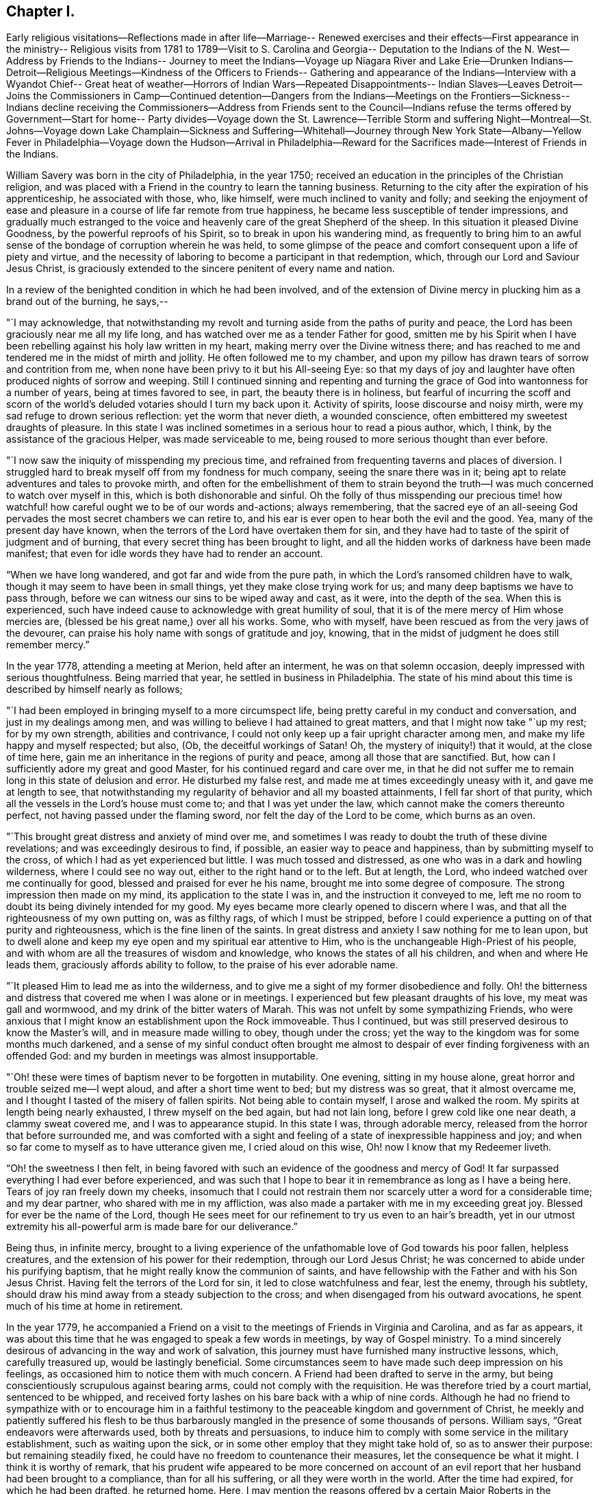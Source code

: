 == Chapter I.

Early religious visitations--Reflections made in after life--Marriage--
Renewed exercises and their effects--First appearance in the ministry--
Religious visits from 1781 to 1789--Visit to S. Carolina and Georgia--
Deputation to the Indians of the N. West--Address by Friends to the Indians--
Journey to meet the Indians--Voyage up Niagara River and Lake Erie--Drunken
Indians--Detroit--Religious Meetings--Kindness of the Officers to Friends--
Gathering and appearance of the Indians--Interview with a Wyandot Chief--
Great heat of weather--Horrors of Indian Wars--Repeated Disappointments--
Indian Slaves--Leaves Detroit--Joins the Commissioners in Camp--Continued
detention--Dangers from the Indians--Meetings on the Frontiers--Sickness--
Indians decline receiving the Commissioners--Address from Friends sent to
the Council--Indians refuse the terms offered by Government--Start for home--
Party divides--Voyage down the St. Lawrence--Terrible Storm and suffering
Night--Montreal--St. Johns--Voyage down Lake Champlain--Sickness and
Suffering--Whitehall--Journey through New York State--Albany--Yellow Fever
in Philadelphia--Voyage down the Hudson--Arrival in Philadelphia--Reward for
the Sacrifices made--Interest of Friends in the Indians.

William Savery was born in the city of Philadelphia, in the year 1750;
received an education in the principles of the Christian religion,
and was placed with a Friend in the country to learn the tanning business.
Returning to the city after the expiration of his apprenticeship,
he associated with those, who, like himself, were much inclined to vanity and folly;
and seeking the enjoyment of ease and pleasure in a
course of life far remote from true happiness,
he became less susceptible of tender impressions,
and gradually much estranged to the voice and
heavenly care of the great Shepherd of the sheep.
In this situation it pleased Divine Goodness, by the powerful reproofs of his Spirit,
so to break in upon his wandering mind,
as frequently to bring him to an awful sense of
the bondage of corruption wherein he was held,
to some glimpse of the peace and comfort consequent upon a life of piety and virtue,
and the necessity of laboring to become a participant in that redemption, which,
through our Lord and Saviour Jesus Christ,
is graciously extended to the sincere penitent of every name and nation.

In a review of the benighted condition in which he had been involved,
and of the extension of Divine mercy in plucking him as a brand out of the burning,
he says,--

"`I may acknowledge,
that notwithstanding my revolt and turning aside from the paths of purity and peace,
the Lord has been graciously near me all my life long,
and has watched over me as a tender Father for good,
smitten me by his Spirit when I have been rebelling
against his holy law written in my heart,
making merry over the Divine witness there;
and has reached to me and tendered me in the midst of mirth and jollity.
He often followed me to my chamber,
and upon my pillow has drawn tears of sorrow and contrition from me,
when none have been privy to it but his All-seeing Eye:
so that my days of joy and laughter have often produced nights of sorrow and weeping.
Still I continued sinning and repenting and turning the
grace of God into wantonness for a number of years,
being at times favored to see, in part, the beauty there is in holiness,
but fearful of incurring the scoff and scorn of the
world`'s deluded votaries should I turn my back upon it.
Activity of spirits, loose discourse and noisy mirth,
were my sad refuge to drown serious reflection: yet the worm that never dieth,
a wounded conscience, often embittered my sweetest draughts of pleasure.
In this state I was inclined sometimes in a serious hour to read a pious author, which,
I think, by the assistance of the gracious Helper, was made serviceable to me,
being roused to more serious thought than ever before.

"`I now saw the iniquity of misspending my precious time,
and refrained from frequenting taverns and places of diversion.
I struggled hard to break myself off from my fondness for much company,
seeing the snare there was in it;
being apt to relate adventures and tales to provoke mirth,
and often for the embellishment of them to strain beyond the
truth--I was much concerned to watch over myself in this,
which is both dishonorable and sinful.
Oh the folly of thus misspending our precious time! how
watchful! how careful ought we to be of our words and-actions;
always remembering,
that the sacred eye of an all-seeing God pervades the
most secret chambers we can retire to,
and his ear is ever open to hear both the evil and the good.
Yea, many of the present day have known,
when the terrors of the Lord have overtaken them for sin,
and they have had to taste of the spirit of judgment and of burning,
that every secret thing has been brought to light,
and all the hidden works of darkness have been made manifest;
that even for idle words they have had to render an account.

"`When we have long wandered, and got far and wide from the pure path,
in which the Lord`'s ransomed children have to walk,
though it may seem to have been in small things, yet they make close trying work for us;
and many deep baptisms we have to pass through,
before we can witness our sins to be wiped away and cast, as it were,
into the depth of the sea.
When this is experienced,
such have indeed cause to acknowledge with great humility of soul,
that it is of the mere mercy of Him whose mercies are,
(blessed be his great name,) over all his works.
Some, who with myself, have been rescued as from the very jaws of the devourer,
can praise his holy name with songs of gratitude and joy, knowing,
that in the midst of judgment he does still remember mercy.`"

In the year 1778, attending a meeting at Merion, held after an interment,
he was on that solemn occasion, deeply impressed with serious thoughtfulness.
Being married that year, he settled in business in Philadelphia.
The state of his mind about this time is described by himself nearly as follows;

"`I had been employed in bringing myself to a more circumspect life,
being pretty careful in my conduct and conversation, and just in my dealings among men,
and was willing to believe I had attained to great matters,
and that I might now take "`up my rest; for by my own strength,
abilities and contrivance, I could not only keep up a fair upright character among men,
and make my life happy and myself respected; but also, (Ob,
the deceitful workings of Satan!
Oh, the mystery of iniquity!) that it would, at the close of time here,
gain me an inheritance in the regions of purity and peace,
among all those that are sanctified.
But, how can I sufficiently adore my great and good Master,
for his continued regard and care over me,
in that he did not suffer me to remain long in this state of delusion and error.
He disturbed my false rest, and made me at times exceedingly uneasy with it,
and gave me at length to see,
that notwithstanding my regularity of behavior and all my boasted attainments,
I fell far short of that purity, which all the vessels in the Lord`'s house must come to;
and that I was yet under the law, which cannot make the comers thereunto perfect,
not having passed under the flaming sword, nor felt the day of the Lord to be come,
which burns as an oven.

"`This brought great distress and anxiety of mind over me,
and sometimes I was ready to doubt the truth of these divine revelations;
and was exceedingly desirous to find, if possible, an easier way to peace and happiness,
than by submitting myself to the cross, of which I had as yet experienced but little.
I was much tossed and distressed, as one who was in a dark and howling wilderness,
where I could see no way out, either to the right hand or to the left.
But at length, the Lord, who indeed watched over me continually for good,
blessed and praised for ever he his name, brought me into some degree of composure.
The strong impression then made on my mind, its application to the state I was in,
and the instruction it conveyed to me,
left me no room to doubt its being divinely intended for my good.
My eyes became more clearly opened to discern where I was,
and that all the righteousness of my own putting on, was as filthy rags,
of which I must be stripped,
before I could experience a putting on of that purity and righteousness,
which is the fine linen of the saints.
In great distress and anxiety I saw nothing for me to lean upon,
but to dwell alone and keep my eye open and my spiritual ear attentive to Him,
who is the unchangeable High-Priest of his people,
and with whom are all the treasures of wisdom and knowledge,
who knows the states of all his children, and when and where He leads them,
graciously affords ability to follow, to the praise of his ever adorable name.

"`It pleased Him to lead me as into the wilderness,
and to give me a sight of my former disobedience and folly.
Oh! the bitterness and distress that covered me when I was alone or in meetings.
I experienced but few pleasant draughts of his love, my meat was gall and wormwood,
and my drink of the bitter waters of Marah.
This was not unfelt by some sympathizing Friends,
who were anxious that I might know an establishment upon the Rock immoveable.
Thus I continued, but was still preserved desirous to know the Master`'s will,
and in measure made willing to obey, though under the cross;
yet the way to the kingdom was for some months much darkened,
and a sense of my sinful conduct often brought me almost to
despair of ever finding forgiveness with an offended God:
and my burden in meetings was almost insupportable.

"`Oh! these were times of baptism never to be forgotten in mutability.
One evening, sitting in my house alone, great horror and trouble seized me--I wept aloud,
and after a short time went to bed; but my distress was so great,
that it almost overcame me, and I thought I tasted of the misery of fallen spirits.
Not being able to contain myself, I arose and walked the room.
My spirits at length being nearly exhausted, I threw myself on the bed again,
but had not lain long, before I grew cold like one near death, a clammy sweat covered me,
and I was to appearance stupid.
In this state I was, through adorable mercy,
released from the horror that before surrounded me,
and was comforted with a sight and feeling of a state of inexpressible happiness and joy;
and when so far come to myself as to have utterance given me, I cried aloud on this wise,
Oh! now I know that my Redeemer liveth.

"`Oh! the sweetness I then felt,
in being favored with such an evidence of the goodness and mercy of God!
It far surpassed everything I had ever before experienced,
and was such that I hope to bear it in remembrance as long as I have a being here.
Tears of joy ran freely down my cheeks,
insomuch that I could not restrain them nor
scarcely utter a word for a considerable time;
and my dear partner, who shared with me in my affliction,
was also made a partaker with me in my exceeding great joy.
Blessed for ever be the name of the Lord,
though He sees meet for our refinement to try us even to an hair`'s breadth,
yet in our utmost extremity his all-powerful arm is made bare for our deliverance.`"

Being thus, in infinite mercy,
brought to a living experience of the unfathomable love of God towards his poor fallen,
helpless creatures, and the extension of his power for their redemption,
through our Lord Jesus Christ; he was concerned to abide under his purifying baptism,
that he might really know the communion of saints,
and have fellowship with the Father and with his Son Jesus Christ.
Having felt the terrors of the Lord for sin, it led to close watchfulness and fear,
lest the enemy, through his subtlety,
should draw his mind away from a steady subjection to the cross;
and when disengaged from his outward avocations,
he spent much of his time at home in retirement.

In the year 1779,
he accompanied a Friend on a visit to the meetings of Friends in Virginia and Carolina,
and as far as appears,
it was about this time that he was engaged to speak a few words in meetings,
by way of Gospel ministry.
To a mind sincerely desirous of advancing in the way and work of salvation,
this journey must have furnished many instructive lessons, which, carefully treasured up,
would be lastingly beneficial.
Some circumstances seem to have made such deep impression on his feelings,
as occasioned him to notice them with much concern.
A Friend had been drafted to serve in the army,
but being conscientiously scrupulous against bearing arms,
could not comply with the requisition.
He was therefore tried by a court martial, sentenced to be whipped,
and received forty lashes on his bare back with a whip of nine cords.
Although he had no friend to sympathize with or to encourage him in a
faithful testimony to the peaceable kingdom and government of Christ,
he meekly and patiently suffered his flesh to be thus barbarously
mangled in the presence of some thousands of persons.
William says, "`Great endeavors were afterwards used, both by threats and persuasions,
to induce him to comply with some service in the military establishment,
such as waiting upon the sick, or in some other employ that they might take hold of,
so as to answer their purpose: but remaining steadily fixed,
he could have no freedom to countenance their measures,
let the consequence be what it might.
I think it is worthy of remark,
that his prudent wife appeared to be more concerned on account of an
evil report that her husband had been brought to a compliance,
than for all his suffering, or all they were worth in the world.
After the time had expired, for which he had been drafted, he returned home.
Here, I may mention the reasons offered by a certain Major Roberts in the American army,
why the Friends ought not to suffer; he said, the Quakers had not deceived them,
they had borne their testimony from the beginning,
and were never known to bear arms on any occasion; they also paid taxes,
which were three-fold more than their proportion;
those treble taxes were in consequence of their not uniting in warlike measures.
It may also not be improper to take notice of a remark
made by a great woman of the church of England,
that she observed some of the Quakers`' children had departed from the plainness of
their profession and got about half-way into the fashions of the world,
which rendered them ridiculous in the eyes of
others and a reproach to their own Society.`"

His appearances in the ministry being approved,
he was acknowledged as a minister in the year 1781; and in 1785,
with the concurrence of his Monthly Meeting visited the Yearly Meeting held in Baltimore,
and some other meetings in Maryland.
In 1787, he attended the Yearly Meetings of New York and Rhode Island,
and visited several other meetings within the states of New York and New England;
and in 1789,
was again engaged in paying a religious visit to
some meetings in Maryland and Pennsylvania.

In 1791,
the Monthly Meeting uniting with his prospect of
religious duty to visit the city of Charleston.
South Carolina, and other places of the Southern States,
he took his passage in a vessel bound for Charleston in the fourth month,
and arrived there on the 22nd.

He says, "`24th being First-day, was at two meetings:
they were attended by more people not professing with us, than Friends,
who do not appear to be more than fifteen members in the place;
but the meeting-house was too small to answer my concern of seeing the inhabitants.
Second-day being a time generally allotted for recreation and amusement,
the negroes appeared in their best trim and many of them cheerful,
yet the great numbers of them, and the reflections consequent on their abject condition,
gave everything a melancholy tinge with me.
Appointed a meeting to be held in the Methodist
meeting-house in the evening of the 26th. The house was filled,
and it was said that several hundreds could not get in.
Some fundamental truths were opened, showing that the work of righteousness is peace,
and the effect thereof, quietness and assurance for ever.
The Lord was pleased to favor with ability to my humbling admiration;
the meeting was still and solid, and I went to my lodgings in peace.

"`Colonel Laurens having obtained the privilege of the Baptist meeting-house,
I agreed to have a meeting there in the evening of the first of fifth month.
It being First-day, I was at Friends`' meeting in the morning, which was large;
that in the evening was also large and satisfactory.
Left the city and got to T. Lewis`'s the 5th, about fifty-four miles.
Here are about seven families, who have built a small meetinghouse,
being convinced mostly without instrumental means; they meet in the manner of Friends,
twice a week, and appear to be an innocent people.
Our landlord has freed ten negroes, several of whom cost fifty guineas each;
he and his wife are united in this,
that they never found peace of mind until they had so done.
On our road we met between thirty and forty negroes, of both sexes, almost naked,
some of them lame and decrepit, travelling to Ashley bridge, a considerable distance off;
there to be put up and sold at vendue.
This made our hearts sad, and caused the reflection;
certainly there is a righteous and omniscient
Judge that commiserates the poor and oppressed,
and takes cognizance of the actions of hard-hearted and merciless oppressors,
and by terrible things in righteousness will
sooner or later plead the cause of the afflicted.
It is sorrowful, that because judgment against an evil work is not speedily executed,
the hearts of men are set to do evil.

"`Rode upwards of one hundred miles, and got to Bush-river meeting the 8th;
appointed one to be held at four o`'clock in the afternoon, which was large,
being attended by many professors.

"`The 9th, had a meeting at Rocky Spring; many Baptists and others attending,
it was very large, and through mercy strength was given to labor,
but I fear little good was done.
Proceeded to Cane creek and had a meeting; though the people appeared very raw,
yet it was to pretty good satisfaction.
The next meeting was at Paget`'s creek: a variety of religious professors were present,
and near the close the people were much tendered.
Had meetings at Raybor`'s creek, Mud-lick, and Allwood,
and on the 15th was at Cambridge or Ninety-six.
Had a meeting in the Courthouse, with a mixed multitude: it was large,
and thought to be open and satisfactory.
In the afternoon had another meeting in a large unfinished building; many attended,
and we thought it was well we were there.
Got to Wrightsborough, in Georgia,
and attended their week-day meeting on the 18th. The neighbors being invited,
it was a large gathering, and ended well.

"`The 19th, had a meeting at Mendenhall`'s:
a large number of Methodists and Baptists attended.
Two women fell on their knees, and trembled, and shook, and prayed, and exhorted.
I could scarcely account for such an extraordinary appearance,
as they continued in these agitations some time after meeting broke up.
Several wept, and most of the people appeared serious.
I stepped in among them again, and advised the women to stillness;
and then thought I had a more favorable opportunity to speak to the people than before;
upon the whole I felt easy when it was over.
As we were riding through the woods on the 20th, the road being narrow,
the iron of the swingletree breaking,
it fell on the mare`'s legs and set her to running and kicking in a frightful manner.
I expected nothing but to be dashed against the trees every moment,
for I had not power to stop her, nor any possibility of jumping out,
without imminent danger; but through the singular interposition of divine Providence,
who has watched over me with the tenderness of a father all my life,
the creature suddenly stopped and trembled exceedingly, when all my efforts were in vain.
A few yards further might, in all probability, have terminated the scene,
and I was accordingly endeavoring to be collected in my mind.
Such a marvellous escape was greatly to my humiliation,
and presented an impressive lesson to me.
What shall I render to thee, O Lord, for all thy unmerited mercies,
and to what end hast thou so often been gracious to me,
but that I might more fervently seek and serve thee, the remainder of my days.
Lord grant me strength so to do!

"`The 22nd being first-day, had a meeting at Wrightsborough:
the people of different professions and ranks came in great numbers;
it was thought to be a solid, tendering time; but not feeling quite easy,
I appointed another at four o`'clock in the afternoon,
the people continuing in the woods.
This was truly a relieving time,
and we thought we had never witnessed so much brokenness throughout:
they were loath to part with, us, and many tears were shed on both sides.
I endeavored as soon as possible to retreat, but they stopped the sulkey frequently,
and seemed reluctant to let us go.
Accompanied by several Friends, we passed on to Augusta,
and proposed a meeting at four o`'clock in the afternoon of next day;
but the people being thoughtless and dissipated, were so taken up with their diversion,
that we did not obtain the company of more than twenty.
We proposed another at ten o`'clock, in the forenoon of the following day.
As they can scarcely tolerate us on account of our abhorrence of slavery,
this was truly a trying place to lodge in another night.
Near the time appointed, the bell was rung, and about one hundred collected;
many of them appeared to be people of some note, and being favored with utterance,
I cleared my mind, and before we parted,
gave them a charge to be more cautious of discouraging
disinterested religious visits in future.

"`On the 28th we got to Savannah.
The next day being First-day,
the parson came and offered his meeting-house
for a meeting at five o`'clock in the evening,
which was large; several of the clergy, and many people of note, attended;
they appeared to be total strangers to us, and were at first light and airy,
but became more serious, and were mostly very attentive.
The Lord was near, and I trust was mouth and wisdom.
I left them easy and comforted in mind, being glad I gave up to go there,
though in the cross.
Crossed Savannah river, and lodged at +++_______+++ Blunt`'s,
who is a hard hearted slave-holder.
One of his lads, about fourteen, coming in from the field at dark,
was ordered to go and milk the cows; and falling asleep through weariness,
the master called out and ordered him a flogging.
I asked him what he meant by a flogging.
He replied, the way we serve them here is, we cut their backs till they are raw all over,
and then salt them.
Upon this, my feelings were roused, I told him that was too bad,
and queried if it were possible; he replied it was, with many curses upon the blacks.
It disturbed us much, but I hoped his orders would not be obeyed.
We went to supper, and this unfeeling wretch craved a blessing,
which I considered to be equally abhorrent to the Divine Being as his curses.

"`31st. Rose in the morning, and whilst at the door musing,
I heard some one begging for mercy, and also the lashes of a whip.
Not knowing whence the sound came, I ran,
and presently found the poor boy tied up to a post,
his toes scarcely touching the ground, and a negro whipper,
with five or six hazel rods lying by him.
He had already cut him in an unmerciful manner, and the blood ran to his heels.
I stepped in between them, and ordered him untied immediately,
which with some reluctance and astonishment was done.
Returning to the house, I saw the landlord, who then showed himself in his true colors,
the most abominably wicked man I ever met with,
full of horrid execrations and threatenings upon all the Northern people;
but I did not spare him,
which occasioned a by-stander to express with an oath that I should be '`popped over.`'

"`We left them, distressed in mind,
and having a lonesome wood of twelve miles to pass through,
were in full expectation of their waylaying or coming after us,
to put their wicked threats in execution; but the Lord restrained them.
This was a day of heaviness and sorrowful reflection,
and the next house we stopped at we found the same wicked spirit.
We rode through many rice swamps, where the blacks are very numerous,
great droves of these poor slaves working up to the middle in water,
men and women nearly naked: a peck of corn is their miserable subsistence for a week.
A gloomy sadness covered them, so as scarcely to admit of the interchange of a sentiment.
O Christianity and humanity, how are ye disgraced!
Where will such astonishing horrible conduct end?

"`Sixth month, 2nd, got to Charleston.
On First-day, the 5th, attended Friends`' meeting in the morning,
and had a public meeting in the evening at the Baptist meeting-house,
which was large and a relieving time to my mind.

"`The 23rd was at Cane creek, North Carolina; it being their week-day meeting.
It was pretty large, many came to it directly out of their harvest fields,
and our good Master was with us.
Had meetings at several places to a good degree of satisfaction, and got to Petersburg,
in Virginia, the 2nd of Seventh month.
On First-day, the 3rd, had a public meeting at four o`'clock in the afternoon,
which was very large, the people of other religious denominations attending,
the house could not contain them all; but it ended well.`"^
footnote:[The reader will observe that there is
a considerable interval between these dates;
no memoranda appear to have been made,
and the information requisite to fill the chasms which
are left by the writer cannot now be obtained.]

[.asterism]
'''

In the year 1792 he visited the meetings of Friends in Virginia,
attended their Yearly Meeting,
and appears to have been favored with strength to fulfil the service required of him,
with peace to his own mind.

The condition of the Indian natives in this country had for some
years engaged the attention of the Yearly Meeting of Philadelphia,
and its representative body, the Meeting for Sufferings;
and in the recollection of the kindness shown by those original proprietors
of the soil to the Friends who first landed on these shores,
and the friendship which subsisted between them,
the Society had endeavored to cherish that bond of union,
and to evince their gratitude and love by such aid as it was in their power to bestow.

These acts of benevolence, however, had been interrupted by war,
devastating the frontier settlements, and staining the land with blood.
Deeply affected with the horrors attendant on this cruel contest,
the Meeting for Sufferings, in the Eleventh month, 1792,
was engaged to prepare a respectful memorial to
the President and Congress of the United States,
recommending the adoption of such pacific and just measures
toward the natives as might arrest this savage warfare,
and establish peace upon a firm basis.
In the Second month following,
the meeting was informed that a treaty was likely to be
held at Sandusky (now in the State of Ohio),
and by messages received through Captain Hendricks and his brothers,
two Indian messengers recently from the Western country, and also a letter from Hopackon,
a sachem of the Delaware nation,
it appeared that the Indians were very solicitous some Friends should attend it,
and as a confirmation of the message and a token of their continued friendship,
they sent three strings of white wampum.

Several Friends, of whom William Savery was one,
feeling their minds religiously engaged to visit the
Indian country about the time the treaty was to be held,
and producing to the Meeting for Sufferings in the Fourth month, 1793, minutes,
expressing the unity of their respective Monthly Meetings,
and the approbation of President Washington having been obtained,
they were deputed in its behalf to attend the said treaty,
and present to the natives the following address, viz:

To the.
Indians living on the North-Western and Western borders of the United States,
and all others whom this writing may concern:

Brothers,

Hearken to the speech which your friends called Quakers, assembled in Philadelphia,
from several parts of Pennsylvania, New Jersey, etc., now send to you by their brethren,
John Parrish, William Savery, John Elliott, Jacob Lindley, Joseph Moore,
and William Hartshorne.

Brothers,--When our grandfathers came with Onas +++[+++William Penn]^
footnote:["`Onas`" is the Native American word for feather or quill.
Having written (with the white man`'s feather pen) and
honored several treaties with the Native Americans,
William Penn was given the name Brother Onas by the
Native Americans who had come to love and respect him.]
over the great waters to settle in this land, more than one hundred years ago,
they kindled a large council fire with your grandfathers,
and sat together around it in much good-will and friendship,
smoking the calumet pipe together;
and they told your grandfathers that they were men of peace,
and desired to live among you in peace and love,
and that their children might also be careful
always to live in the same love one with another,
as brothers of the same family.

This council fire was kept burning with a clear flame many years,
which gave a good light to all around the country,
and the chain of friendship which was made at the same time,
was kept clean from rust by our fathers and your fathers; until about forty years ago,
an evil spirit whispered bad stories in the ears of
some of your people and of some of the white people,
so that the light of the ancient council fire was almost put out,
and the old chain of friendship was made dull and rusty.

Brothers,--Our grandfathers told your grandfathers,
that the Great and Good Spirit who made them and all people,
with a design that they might live on this earth for a few years,
in love and good-will one toward another, had placed his law in the hearts of all men,
and if they carefully attended to its inward voice,
it would keep them in love and friendship,
and teach them to shun everything that would
occasion them to trouble and hurt one another.

Brothers,--Do you not find that after you have been angry and quarrelsome,
or done any bad action, you are made uneasy and sorrowful;
and that when you are sober and serious, and do good actions, your minds feel pleasant,
easy, and comfortable?
It is the law from the Good Spirit, who is all love, and who placed it in your hearts,
which gives you such peace and comfort when you do well, but when you do evil things,
it reproves you and makes you feel uneasy and sad.

Brothers,--We wish you to consider and remember,
that the Great Spirit sees and knows all the thoughts of your hearts,
and of the hearts of all mankind, and all their actions.
And when their bodies die, such men of all colors and all nations, who have loved,
served and obeyed the holy law of the Good Spirit, placed in their hearts,
He will receive their souls, which are never to die,
and they will live with Him in joy and peace for ever:
but the souls of bad men who have lived wickedly in this world, must live,
after their bodies die, with the bad Spirit in a state of distress and misery.

Brothers,--We make profession of the same principles with our grandfathers,
which teach us to love you and all men;
and in that love we feel our minds drawn to send you this speech,
with a great desire for your good.--We were made glad when we heard that the sober,
good people among you were disposed to promote
peace and brighten the old chain of friendship,
with the white people of the United States;
and that many of you have a desire that you may be instructed in tilling the ground,
and to live after the manner of the white people,
which we believe you will find to be more comfortable for you and your families,
than to live only by hunting;
and we think it will also be good for your young people to be learned to read and write,
and that sober, honest, good men should be sent among you for teachers.

Brothers,--We have often told some of your chiefs when we have
had the opportunity of taking them by the hand in this city,
that we are not concerned in the management of the affairs of government,
which are under the direction of the President of the United States, and his counsellors,
but that we should, at all times,
be willing to do anything in our power to promote love and peace.

Brothers,--We greatly desire that the commissioners who are now sent by the President,
and also your counsellors and chiefs,
may look up to the Great Spirit for his wisdom and help,
that you may all be made wise and strong to light up the council fire,
and brighten the chain of old friendship, that all things may be settled to satisfaction,
and a lasting peace established,
so that there may be no more difference or war between
your people and the inhabitants of these States.

We desire you may receive our friends, by whom we send this writing, in love,
as brothers who are disposed to encourage you in all good things.--And,
in the ancient love which our grandfathers felt for each other, we salute you,
wishing you happiness in this life, and that which is to come,
and remain your friends and brothers.

Signed by forty-four Friends.

Philadelphia, fourth month 19th, 1793.

Of this journey, which proved to be one of great exposure and personal suffering,
William Savery has preserved memorandums; from which it appears,
that they left Philadelphia in the Fifth month, 1793, and on arriving at New York,
met with John Heckewelder, a Moravian missionary, who had lived among the Indians,
and was going to attend the treaty.
On First-day, the 5th of the month, they attended two meetings in the city,
and appointed one at seven o`'clock in the evening,
which was largely attended by professors of several denominations: it was solid,
and ended to satisfaction.
They left New York that evening, and got to Albany the 8th.

William says, "`our stores having arrived with general Lincoln,
they were nearly all put on board of eight batteaux,^
footnote:[Small flat-bottomed boats, similar in appearance to a canoe.]
built for the purpose; two of these were covered in the centre with painted canvas,
about nine feet in length, surrounded with curtains, and had each a table in the middle.
Embarking the 9th, our little fleet attracted the attention of the inhabitants,
who were civil, and I believe wished us well.
It was truly a novel scene to most of the passengers.
The Mohawk has a strong current, frequently rapid,
and so shallow that the bottoms of our boats often rubbed the bed of the river;
this made hard work for the boatmen.

"`The 13th, all our boats and baggage being transported to the landing, above the falls,
we went on board, and arrived at fort Herkimer, making only seven miles today.

"`14th. John Heckewelder, Jacob Lindley, and myself, being with general Lincoln,
we became engaged in religious conversation with much kindness and charity;
the General expressed many just and valuable sentiments
on the weighty subjects under discussion.
Arrived at fort Schuyler in the evening.

"`17th. The boats and stores being yesterday taken over
from fort Stanwix to Wood creek landing,
we sat off about eight o`'clock in the morning,
but as the creek was only about six inches deep,
were obliged to take about two tons out of our large boats and carry it in wagons,
to the junction of Canada creek; after this,
having the aid of the waters of a mill-dam at the head of the creek,
the boats readily floated.
Most of the passengers walked this distance, which was about seven miles.
At three o`'clock we embarked again, and made about sixteen miles today;
here we encamped, and next day got to the mouth of Oneida lake.
About three o`'clock got through the lake to fort Brewington,
at the mouth of Onondaga river.

"`19th. After breakfast sailed down a beautiful stream twelve miles, to Oswego falls.
Some Onondaga Indians followed us in a bark canoe,
and caught some fine salmon and other fish for us.
We encamped and lodged comfortably, being about eighty in company.

"`20th. After drawing our boats by hand on rollers, about one hundred yards,
we launched them below the main falls, and again embarking,
went down a rapid rocky current to Oswego fort, twelve miles.
It is a strong British garrison, commanded by Captain Wickham,
who sent his servant to invite us to his quarters, and treated us respectfully.
After being hospitably entertained, we left the fort and embarked on lake Ontario;
rowed hard to a harbor fifteen miles,
which we reached about nine o`'clock in the evening, and encamped.
Made twenty-nine miles on the 21st. As the wind was high next day,
we lay at the harbor until afternoon, then sailed seven miles, and encamped on the beach.

"`The 25th, got to Niagara fort, and stayed until about four o`'clock;
then crossed the river, which is about half a mile wide,
and took possession of two rooms in an unfinished house,
which the commissioners had prepared for us, having our own provisions and mattresses.

"`26th. Waited on the governor at his request, and were treated respectfully;
dined at our lodgings upon wild pigeons, which the Indians shot flying,
with their bows and arrows.
The town consists of about fifty houses: it is laid out in half-acre lots, and is likely,
from the extensive navigation and increase of population,
to be a place of considerable trade in a few years.

"`27th. Packed up our bedding and proceeded with
all the batteaux and stores to the landing-place,
seven miles up the river; pitched our tents on the bank of a green meadow,
and at the invitation of Captain Smith and other officers,
several of us dined with them at the mess-house.
Here are large barracks, with three or four hundred men, in a low unhealthy spot,
many of them very sickly, and a number die almost daily.

"`30th. Were visited by the governor, Timothy Pickering, and others.
The governor offered his house, at this place, for our accommodation;
but its low situation occasioned us to decline accepting it.

"`31st. Several of us went down in our boat to Navy Hall,
and spent several hours with the commissioners: we got passes from Governor Simcoe,
to go on to Detroit, by the first king`'s vessel from Fort Erie.

"`First-day, 2nd of Sixth month, a meeting being appointed to be held in a barn,
about four miles from our encampment; Friends, and some people from the landing,
attended.
It was larger than we expected, being composed of a variety of professors,
among whom were eight or ten Friends, who are settled in the neighborhood.
No regular place of worship being kept up for many miles,
the opportunity of assembling for that purpose appeared to be very acceptable;
the meeting was solid, and we hope may be useful.

"`3rd. Struck our tents,
and packed up as many stores as were thought
necessary--a wagon being prepared to take them,
and one of our large boats mounted on a carriage, we set off for Chippeway,
the landing place above the falls, where we lodged at a tolerably good house.

"`4th. Proceeded early up Niagara river, against a strong current,
which was rather unpleasant, for had we been driven down half a mile,
every effort must have been unavailing to rescue
us from descending the tremendous cataract.
Arrived at a farm-house, where being supplied with milk and butter, we breakfasted;
dined at a tavern four miles below Fort Erie,
where we found a large number of farmers convened from a considerable distance,
in order to render an account of their improvements and property;
several of whom were Friends and Menonists from Pennsylvania.
Reached Fort Erie about four o`'clock, and finding three British vessels,
we took our passage, but the wind being unfavorable, could not sail.

"`Fourth-day, the 5th, the wind still unfavorable.
The land between Niagara and this place, is generally rich and well timbered,
and is settling fast by people who are mostly from the United States,
and among them a greater number of members of our Society, than I had expected to find.
While at dinner the wind becoming fair,
a gun was fired to hasten the Indians and other passengers on board.
We sailed pleasantly, at the rate of about four miles an hour,
having on board about ninety persons, forty-five of whom were Mohawks, Messasauges,
Stockbridge, and Cayuga Indians.

"`Fifth-day, the wind pretty fair; sailed pleasantly in much harmony,
the time spent agreeably and usefully.
We conversed with the Indians and made them some small presents,
with which they were much pleased.
Towards evening the wind abating,
the vessel rolled so much as to cause many of the passengers to be sick,
myself among the number.
A storm of rain, with thunder and lightning, coming on in the night,
some of us got but little rest, and having a large quantity of powder on board,
our situation was awful, but Divine Goodness preserved us through it,
for which I desire to remain thankful, and increasingly studious in my inquiry,
'`What shall I render Him for all his mercies?`'

"`Sixth-day, the wind unfavorable.
Seventh-day, sailed perhaps thirty or forty miles.

"`First-day, the 9th, about noon came in sight of the Bass islands,
near which are abundance of fine fish;--continued heaving the lead from
about eleven o`'clock to three--the water near those islands being shoal.
Held a meeting in the cabin, at which were present our cabin passengers,
and some of those in the steerage, Captain Hendricks and his Indians, Captain John,
and as many of his as could find room--they all behaved soberly,
and it was satisfactory to us.
Several of the Indians expressed the same;
and Captain John informed the captain of the vessel,
he should be glad if he could have had what was said in writing,
and was more familiar and friendly ever after.
Arrived at nine o`'clock at the mouth of the river Detroit.

"`Second-day, weighed anchor with a fair wind, but a strong current against us;
the morning being fine, it afforded us a beautiful prospect of continued houses, farms,
wind-mills, luxuriant meadows and orchards, which had a very pleasing effect,
having seen nothing like it since we left the Mohawk river.
Arrived at Detroit about eight o`'clock, and after breakfasting on board,
went on shore to procure lodgings,
but finding the rent of two rooms to be four dollars per day,
we gave up the idea of finding our own provisions,
and took up our boarding at a house where we have a good table,
and sleep upon our own mattresses:
all kinds of foreign articles are about three-fold more than in Philadelphia.
Veal, one shilling, beef, fifteen pence per pound, fowls, four shillings a couple,
butter, two shillings and sixpence, etc

"`Third-day, the 11th, the weather was very warm:
walked round the town and found the number of
houses and inhabitants to exceed my expectation.
We computed the houses, exclusive of the barracks, at two hundred; some of them good,
especially along the bank of the river.
There is only one place of worship, which is a Romish chapel.
Lieutenant-colonel England commands the regiment quartered in this place;
he is a very respectable man: the officers are civil and polite,
and possess a good opinion of Friends.

"`Fourth-day, the 12th, many Indians came to see us, but most of them being intoxicated,
we had little conversation with them.
The people seemed astonished to see Quakers;
and some of the officers calling to visit us, treated us respectfully.

"`Fifth-day, had a serious conference with Captain John, and other chiefs of the Mohawks,
to our satisfaction; they expressed themselves friendly,
and much approved of our attending the treaty.

"`14th. Almost wearied out with the importunities of the Indians for rum,
we however put them off.
Some of the Chippeways having arrived last evening from Michillimachinack,
and encamped outside the picquets, we paid them a visit,
but they had drunk much rum before we went, were very rude, called us ill names,
and appeared very angry.
All the Indians I had ever seen were far short of these
in their extraordinary terrifying painting,
and the appendages of their dress; any description I am capable of giving,
must afford a very faint idea of the ferocious appearance of this nation.
On leaving them, one followed and took hold of the arm of one of us, crying very harshly,
'`come back, come back.`' A ship-carpenter who was near, and understood their language,
said he believed if we had returned to them, they would certainly have killed us,
which most likely they would;
this made us more cautious of going into their company afterwards,
especially when heated with strong drink.
A number of Indians frightfully painted, passed through the town, dancing the war dance,
some of whom having knowledge of us, came to our lodging to pay us a compliment;
but I wish to be excused from a compliment of the like kind in future.
The frightful painting of their faces and bodies,
which are almost naked on such occasions, their terrifying whoops and yells,
their ferocious countenances and actions,
together with the tomahawks and scalping knives in their hands, form so horrid a scene,
that every truly Christian mind must recoil from it with disgust and sadness.
Sorrowful indeed it is to reflect, that such is the depravity of many,
under the dignified character of Christians,
whose conduct towards these poor creatures ought to have been marked with a pacific
desire of inspiring them with the mild and blessed doctrines of the Gospel,
that they are, alas! taking delight in encouraging them to this exercise,
and stimulate them with large potations of strong liquor, until they become frantic

"`Dined by invitation at the officers`' mess-house; their respectful,
polite behavior to Friends, marked their character as gentlemen,
and merited our acknowledgment; they permitted us to use great freedom with thorn,
and I hope we kept our places.

Seventh-day,
after informing the colonel of our intention to hold a meeting here tomorrow,
to which he cordially assented, we viewed two places which were offered fur the purpose;
but they being somewhat inconvenient, the king`'s ship-builder offered his boathouse,
which being large, and in a fine airy place on the side of the river, we accepted it.
Being much troubled with the continual visits of the Indians,
begging for rum and other things, we were obliged to retire up stairs to avoid them.

"`First-day, 16th of Sixth month, attended the meeting at ten o`'clock forenoon.
The colonel having dispensed with the accustomed military exercise,
which is practised at that hour,
a large number of soldiers and most of the officers were present,
besides a considerable collection of the inhabitants of the place of both sexes;
and as the house was in a large open lot, great numbers stood out of doors.
This being doubtless the first meeting of our Society at Detroit,
curiosity was greatly excited; their behavior at first, as might be expected,
was a little restless, talking, taking snuff, etc.,
but upon one of our company endeavoring to set
before them the nature of our mode of worship,
with a request they would join in our manner, they were very attentive and became still;
some of them, especially among the poor soldiers, were reverent and thoughtful.
The service, which was considerable, appeared to be received with openness,
and I believe the opportunity ended to mutual satisfaction.
There is no Protestant place of worship, that I can hear of,
within a long way from this place: all that has the shadow of worship,
except the Roman Catholic, is the reading of prayers and church service by an officer,
sometimes on First-days, at which the Protestant inhabitants attend.
After dinner the colonel`'s boat being prepared,
about twelve or fifteen of us proceeded down the river
to attend a meeting appointed at four o`'clock,
six miles off.
Several other boats set off in company, but the wind being high,
one of them put back--there were a number of Menonists with long beards present,
some French people, and the farmers in the neighborhood:--I hope the meeting ended well.
Returned to Detroit,
thankful to the Author of mercies for his unmerited kindness during the day.

"`Second-day,
17th. We have need to ask for both faith and
patience to support its under our long detention,
and the continual alarming reports of the disposition of the Indians,
who are collecting for the treaty.
Most of those who pass this place are said to go prepared for war,
if the commissioners do not comply with their wishes: they are in a haughty spirit,
being elated with their successes.
There are many among the inhabitants here kindly disposed towards us,
who appear to be very doubtful for our personal safety at Sandusky,
and seem rather to desire we would not venture.
We are thankful in being preserved so far in quietness and confidence,
trusting in the Omnipotent arm for preservation.
We cannot admit a doubt of the propriety of our coming,
nor of the motives which led to it; yet I may say,
it is the most trying situation I was ever brought into.
May the Lord preserve the little band,
'`wise as serpents and harmless as doves.`' At four o`'clock several of our company
dined at Colonel England`'s. The state of my mind made me wish to be excused,
but thought it improper to slight so respectful an invitation to us poor strangers.
The colonel is a man of great openness of manners, quite a soldier,
and his wife an amiable woman.
Five of the officers of the regiment being present,
we sat down to a table spread in all the elegance of a populous city.
After travelling several hundred miles of wilderness,
and encamping on the ground like poor pilgrims,
it was really marvellous to find plenty and elegance,
at least equal to the most fashionable houses in our city.
He did everything to make our visit agreeable,
which has also been the disposition of all the officers since we arrived.

"`Fourth-day, a boat coming for us from the neighborhood of the Menonists,
which arrangement had been made on the First-day preceding, all the Friends,
except myself, went down in it.
Having a pain in my head and bones, and being apprehensive it was the prelude of a fever,
I took some medicine and confined myself all day.
Towards evening was much relieved,
but the prospect of a fit of sickness so far from home put my
resignation to the will of an all-wise Providence to the proof,
and I found, as I have often before, that it is one of the highest degrees of attainment,
to say with sincerity, '`Thy will be done.`' Fifth-day evening,
at the request of the officers, I spent an hour or two with four of them,
and conversed on the nature of our business with the Indians.
They expressed a belief that much respect would be paid to the sentiments of Friends,
and assured me that the discouraging sentiments we had heard respecting our
personal safety at the treaty need not occasion us a moment`'s concern,
for it was not strange that such insinuations should drop from
those who were interested in the continuance of hostilities.
Some remarks on the difference of our pursuits and profession
produced the expression of a prospect which some of them had,
that before very long they would exchange the sword for the ploughshare.

"`Sixth-day, 21st, a number of Indians arrived from many hundred miles to the North-west.
They were frightfully painted; their dress more singular than any I have yet seen,
and generally large muscular men.
It is amazing to reflect on the vast distance they travel in their canoes
along the continued chain of lakes and rivers in this part of America.
We are now fourteen or fifteen hundred miles by the
water communication from the sea at Louisbourg,
and the trade is carried on, it is said, for two thousand miles beyond this,
from whence none but the costliest furs, as beaver, marten, etc., are worth bringing.
Schooners go about six hundred miles beyond Detroit;
thus the trade in furs is brought to this place
far beyond what I could ever have imagined.
A vast country, which may in time become an extensive empire,
remains unsettled in the British territories,
in which are large bodies of excellent land: that which lies along the river Le French,
about fifty or sixty miles above this, is fast settling,
and two hundred acres to a family are given gratis.
Good fish are plenty in these waters,
but no eels have ever been found above the falls of Niagara, nor rats on the land.

"`First-day, 23rd, we held a meeting in a large sail loft,
but not having given notice to the colonel of our intention,
the soldiers were out on parade.
The gathering was pretty large, many coming in from the country;
and the doctrine appeared to be closer than some present could bear.
A serious call was sounded,
to examine the foundation of a hope of salvation through Christ,
while men remain under the dominion of a long
catalogue of sinful indulgences and profanity;
and inculcating the necessity of having our
conversation such as becometh the Gospel of Christ,
in order to obtain an inheritance in his kingdom.
The labor was painful, and tended to our mortification, but this is good for us;
indeed it would be a vain expectation for us to think to reign,
where Truth so evidently suffers:
may we be favored with an increase of resignation to the Divine will.
In the afternoon I had some painful reflections on the state of the people,
and the prospect of some weeks longer continuance among them.
The upright intention of our hearts in coming on this
fatiguing and exercising journey being recurred to,
I went to bed somewhat revived, in humble confidence in the Divine arm for support;
and remembering the gracious promise, '`Lo!
I am with you always.`'

"`Second-day, 24th, Joseph Moore and myself went down to the river La Rouge,
and proceeded five miles up it to a new grist-mill, where we dined.
The people settled on the sides of the river are mostly French and Germans;
the land flat and wet.
We had conversation with several Germans,
who appeared to have a great desire for us to hold a meeting;
one man kindly offering to send horses for us whenever we gave them notice.

"`25th. J. Heckewelder returned yesterday from the Moravian town, on the river Le French,
and brought with him Gabriel Senseman, a missionary, and six or seven Indians,
among whom was John Killbuck, and his son, who had been educated at Princeton College,
but has again resumed Indian habits and manners.
These poor Indians, who do not go to war, have been driven about, from place to place,
and much distressed.
Governor Simcoe has now granted them ten miles square of land,
which they are beginning to cultivate;
but at present their situation was represented to be very distressing,
for want of provisions, having scarcely anything to subsist on, but roots,
until their corn grows.
Heckewelder and Senseman requesting our attention to them,
Friends took it into consideration, and no other resources appearing,
we thought it right to procure corn and flour for them,
to the amount of one hundred dollars;
part of which they immediately took off in their canoes.
Dined at William Forsythe`'s, on the river side,
and wrote an epistle to the Moravian Indians.

"`27th. Spent most of the day at our lodgings; a Shawnese chief, who, we were informed,
had come from the council at the Miami Rapids, desiring to see us,
we had some conversation with him through an interpreter,
but could not obtain his sentiments respecting the issue of the treaty:
he appeared to be a quiet, cautious man,
and thought the treaty would not be over before frost.
We are almost ready, at times, to apprehend that our patience will be exhausted,
yet cannot doubt but our unforeseen detention in this remote and libertine place,
will have its use.
I am thankful that our little band is preserved in good health,
and favored with unity of prospect and concern;
and hope our conversation has in good measure been such as becometh our profession.
It has, however, been peculiarly trying to me today,
to look forward to so long a separation from my precious home and dear friends, which,
with the sentiments we daily hear expressed,
of the danger of losing our lives at the treaty,
if the Indians should not be gratified in their demands,
causes us to be serious and thoughtful,
and to search for that foundation where we may
stand unshaken in every trial that yet awaits us.
Some evenings past, two Indians being intoxicated, quarrelled outside the garrison,
and one killed the other; of which I do not hear that any notice has been taken;
but probably the survivor will ere long be killed by
some friend or relative of the deceased,
according to Indian custom.
No Indian is suffered to stay inside the gates of the garrison, after the drum beats;
nor more than thirty to be within at once in the day-time; and these all disarmed.

"`28th. Visited Captain Labourne, who granted us the use of his library,
and we spent most of the forenoon in reading.
Captain Drake giving us his company,
related many curious observations he had made
during four years`' employment on these lakes,
having arrived a few days past from Michillimachinack,
about one hundred and thirty leagues distant, at the further end of lake Huron.
He informed us that many hundred men are employed by the North-West company,
who are constantly travelling to a very great distance,
trading with the Northern Indians for the richest peltry,
which is mostly brought from high Northern latitudes.
They are generally French Canadians,
and continue a number of years without coming into the settlements of the whites;
living principally on fish and game without salt--they are remarkably healthy.
All accounts agree that the most distant Indians
yet discovered are peaceable and harmless.
Many of those here are, on the contrary, fierce, artful,
and much prejudiced against the inhabitants of the United States.
This we experienced, before they knew anything of us,
by their angry looks and drawing away their hands when
we offered ours--calling us Shomochoman or long knives,
by which they distinguish all who are citizens of the United States.
Yet when we have an opportunity of informing who we are, and our motives in coming here,
they become kind, and do not use those epithets.
Much, I conceive, may be done with these poor people, by persuasion, kindness,
and honest dealing; but little by compulsion.

"`29th. Visited by a Wyandot chief,
who said he remembered some long and broad belts
that were given to Friends in former treaties,
which were intended to bind us together by the hands and arms,
so that no small accident in future should be able to make a separation;
and notwithstanding all that had happened,
the Wyandots felt some of the old affection to remain.
We assured him, we had the same love and friendship for them that our forefathers had,
and that our principles had always restrained us from war;
but believing our government was disposed to
make peace with them on principles of justice,
we were made willing to leave our families and take this long journey,
to endeavor to promote it, and to be present at the conclusion of so good a work.
He replied, he knew long ago that our Society did not fight,
that he was glad to see us here on so good a work;
and that as we had come a long journey, and were all preserved in health, as he saw us,
it was evident the Great Spirit was pleased with our journey,
and he hoped some good would be done,
and that the Great Spirit would bring us home in health and safety.

"`30th. A blind chief, of the Wyandot nation, visited us with some of bis relations.
The meeting for worship in the sail-loft was large and solid, considering the company;
held another at five o`'clock in the afternoon, which was large, as before,
and to good satisfaction; the citizens, officers and soldiers, all quiet,
though a very warm day.

"`Seventh month, 3rd. Very warm.
The Ottaway having arrived from Fort Erie, we fully expected the commissioners,
or at least some letters from home, but were disappointed of both;
a fresh occasion for the exercise of patience and resignation was thus afforded.
Eighteen Oneida Indians came in the Ottaway, with sixty of other nations,
intending for the Grand Council at the Rapids, where the vessel touched,
and all but these were landed with Colonel Butler;
but these Indians being esteemed in the American interest,
and the chief unpopular with the war chiefs of other tribes,
the colonel was of opinion their lives would be in danger,
and therefore he sent them here to go forward with us to Sandusky.
This day the thermometer was at ninety-six.

"`Fifth-day, 4th of the month,
were informed the thermometer was at one hundred degrees in the shade,
and one hundred and twenty in the sun.
5th of the month.
We desire to be preserved from murmuring at our confinement in this place,
but many considerations conspire to prompt the wish to be released.
Our ears are constantly assailed with multiplied
instances of Indian perfidy and cruelty in their wars;
several fresh cases related this morning by one, who,
with her husband and some others now in this place, were prisoners.
About three hundred and ninety-five of them had fled into forts, for protection,
near the close of the war with Great Britain, consisting of men, women, and children,
inhabitants of Kentucky, They capitulated to a body of British troops and Indians,
on the condition that their lives were to be spared; but after a march of a day or two,
a number being aged and infirm, they were tomahawked;
after which each nation of Indians claiming a proportion of the prisoners;
husband and wife, parents and children, were separated,
and thus involved in the deepest distress.
The family of our informant, with many others, were brought to this place.
After some time, receiving intelligence that one of their children was with the Shawnese,
about two days`' journey hence, and that a day was appointed to burn him,
the father went off immediately, and with the interest of some traders,
and at the expense of one hundred pounds, obtained his child.
They were now in a thriving way, but had not yet fully discharged the debt.
Numerous well-authenticated instances equally distressing, we daily hear,
showing the horrors of Indian war--burning prisoners in
a slow fire of one or two days`' duration,
with shocking tortures of different kinds,
too much even to relate without the most painful feelings to
every mind not callous to the sensibilities of humanity.
O ye professors of the benign and heavenly doctrines of the Gospel,
that breathes nothing but peace and good-will to men,
how will ye appear in the awful day of retribution,
when our Divine Master shall come to judge the world in righteousness,
if any of you have been promoters of the great devastation, wretchedness, and misery,
which mark the footsteps of war?
In justice to the humane and generous officers of this garrison, we may say,
that their efforts have been numerous, and mostly successful,
in alleviating the miseries of the poor captives,
many of whom they have purchased at a great price:
some have cost near one hundred pounds;
and they have also relieved and clothed many who have escaped,
besides furnishing them with provisions to return home.
This, however, they are instructed by government to do;
yet their acts of private benevolence are very extensive,
this post being a door of communication to all the Indian country,
objects are continually offering.

"`Intelligence from the council, at the Rapids, informs us, that two chiefs,
from every nation there assembled,
had embarked for Niagara to inquire of the commissioners the extent of their powers;
and if they should find that they may lead to a reconciliation,
they are requested to abide till all the Indians are collected at Sandusky,
being determined,
that unless the commissioners agree to give up all the lands west of the Ohio,
they will not make peace; and if any terms short of this should be offered,
it is the opinion here, that the Indians will sacrifice all the Americans on the spot.
One of the two Shawnpse that arrived here,
says he was daily an ear-witness to their counsels,
and assures us we may depend on his words as truth.
He says they want neither presents nor purchase-money, but their hunting-grounds;
without which they cannot subsist; and for their recovery they will risk their lives.
He further added,
what he had at times heard from old men concerning the first coming of the white people.
The wise men among the Indians, at that time, foresaw what has now happened,
and warned their brothers not to countenance each other
in receiving girts from the white people;
saying, that the Great Spirit hi made the land over the great lake for white people,
and this island for the yellow people.
They then refused to drink rum, and told the whites,
the Indians did not want the bitter water; that it was only drink for white people,
and that the Great Spirit had given the brooks
and springs to the Indians for their drink;
and foretold the consequence of Indians receiving that, and knives and hatchets,
which would be the ruin of them.
He remarked, that now several of those original tribes were extinct,
and yet the Indians had not adverted to the advice,
but had continued parting with their lands for these things,
until they were almost driven to where the sun set.
Happy would it have been if these poor Indians had
continued to refuse the bitter water to this day.
This day the thermometer was one hundred and two in the shade.

"`6th. Not quite so hot as yesterday:
spent the morning in reading and conversing with some visitors.
A vessel arriving,
confirms the account of deputies having gone down to the commissioners;
if their motives are such as we have heard, probably we may be at the end of our journey.

"`First-day, the 7th; meeting in the morning, in the sail-loft.
A large number of the officers and soldiers attended, and it was a solid meeting.
In the afternoon went six miles to the river Rouge, and had a meeting in a mill,
among the new settlers on the river; it was as large as we expected,
being composed of Germans, French, and English, and was a satisfactory time:
the people attend with gladness,
being willing to go far in these back countries where opportunities seldom offer.
Here are no places for worship established but Roman Catholic.
One woman told us, she would be glad to attend our meetings diligently,
even though she might have thirty miles to come, and did not understand much English.
O happy Philadelphia, what privileges thy inhabitants enjoy!
Mercies unthankfully received or unimproved, will increase condemnation.

"`Second-day, 8th. Received a letter from Captain Hendricks, an Indian, at the Rapids,
complaining of short allowance of provisions.
We sent them a barrel of flour, some pork, five dollars in money, tobacco, etc.,
and wrote an answer.
He appears to have some hopes of peace being accomplished;
but if we attend to the various opinions and sentiments we hear,
we are likely to be kept in continual fluctuation.
Persons who appear very friendly, and men of information,
advise us by no means to attend the treaty, that our lives are in the utmost danger.
It is grateful to find the people at large solicitous for our welfare;
but our principal business in this time of suffering and exercise,
is to labor to experience that '`quiet habitation,`' where we may be
preserved from being tossed off the foundation by the many voices we hear.
I endeavor after the resignation of all, even my life, to the Divine disposal;
yet hope we shall be conducted by prudence in our movements,
not rushing hastily or presumptuously into danger.
Saw a burial procession, in the pageantry and superstition of the Roman Catholic Church;
the deceased was said to be one hundred and fifteen years old.

"`Third-day, 9th, had an interview with the famous war chief Blue Jacket, a Shawnese;
he was reserved, saying he had given his sentiments at the council.

"`10th. Had a fuller opportunity with Blue Jacket,
who appears to be a man of understanding, but still reserved.
Reports state, that the Chippeways and Sioux of the Woods, who are near Lake Superior,
have had a battle, wherein many of the latter were killed, at which some people rejoice.
Visited by several Indians, some of whom understand a little English,
and appeared pleased with our views in coming here.
The Shawnese, Wyandots, and Delawares,
all appear to have more or less knowledge of Friends,
and acknowledge that they have confidence in the Society,
because we are peaceable and just.
We have seen some of almost every nation, which are collected at the council,
and have been more or less conversant with them every day since we arrived.
A vessel arriving this afternoon,
we were in great expectation of receiving letters from home,
and some directions from the commissioners, but are proved with repeated disappointments,
and must be longer exercised in the school of patience, yet dare not murmur.
We were informed that the commissioners were coming on,
and would encamp at the mouth of the river Detroit, until the treaty commenced;
but we apprehend the deputed Indians would arrive in time to prevent their coming.

"`11th. Dined at James Abbott`'s,
who being much acquainted with Indian affairs for thirty years,
expressed bis opinion that no treaty would take place at present; or if it did,
no peace would be obtained; with which our two interpreters joined;
all agreeing that the Indians must first be chastised and humbled.
Friends urged their pacific sentiments towards the natives, and that kind,
lenient measures, accompanied with justice, would prove more effectual than the sword;
but without much effect.
Men who are in the spirit of war, we have found in many instances in this place,
cannot possibly see as we see.
A long and truly afflicting recital of Indian cruelty and perfidy was brought into view,
of which we have been obliged to hear enough before to fill a large volume.
I could, several times, have been glad to have stopped my ears from hearing of blood,
as I am confirmed in opinion that it has a tendency gradually
to eradicate the tenderest feelings of humanity.

"`12th. Embarked with all the family of our landlord, for his place, down the river;
walked several miles below, and rested at a French-house; felt the want of the language,
as I have often done before in this journey.
A vessel arriving from Fort Erie, we were informed that the commissioners,
after waiting five days for a fair wind, being met by the deputation of Indians,
had returned back to the governor`'s. With this disappointment,
and that of having no letter for us, our patience was almost exhausted.

"`13th. A custom is still retained here, that whenever there is a sale of lands,
it is to be public, and at the church door; and if a plantation is sold,
even twice in a year, one-ninth of the purchase-money goes, by an old French law,
to the church;
this has enriched some parishes in Lower Canada to an almost incredible degree.
By this great imposition they are enabled to support
the superstitious ceremonies of that church,
with great pomp and pageantry; but the people entertain a hope,
that it will not continue long.
Of all the land in Upper Canada, which is granted, and now granting,
two-sevenths are reserved in every township, one-for the king,
and the other for the priests.
The French interest in the legislature has hitherto overbalanced the English.
The arrival of letters from our friends and relations, at home,
was truly refreshing in our tried situation,
and tended to animate us to patience and perseverance.

"`First-day, 14th; meeting at ten o`'clock; was large and satisfactory.

"`15th. Our friend, Captain Elliott, arrived from the Rapids,
and brings no additional information to encourage the hope of a treaty taking place;
he says there are deputies from the Cherokee nation, who are at war.

"`16th. On further conference with Captain Elliott,
as to the best mode of promoting the concern of our Friends at home,
with which we remain unitedly exercised, it terminated in this,
that there was neither propriety nor safety in going to their council at the Rapids,
and that if the result of the meeting of the commissioners and
Indians at Niagara should prove unfavorable,
and prevent the treaty, the Indians, on such intelligence, would immediately disperse.
It was, therefore, deemed most advisable to write to Colonel M`'Kee +++[+++a British officer],
enclose him the address of Friends, and request him to deliver it to the Indians,
if no treaty was likely to be held.

"`17th. Wrote letters, one to Colonel M`'Kee, at the Rapids,
and one to the Indians assembled there in council; which, with the address of Friends,
were enclosed, as before stated, and forwarded by Captain Elliott.
Horrid instances of Indian barbarity related,
and many of them too well authenticated to occasion a doubt of their foundation.

"`18th. A false rumor of a vessel being arrived in the river,--our hope of
release from this dark and wicked place is thus frequently baffled.
Further information makes us almost despair of any treaty at this time,
or if it should take place, that the desirable object of peace will be obtained;
hence we feel our situation increasingly trying,
yet hope we shall be preserved in patience to the end.

"`19th. Being informed by a merchant, that the Indians had latterly mixed the sugar,
of which they bring considerable quantities to this place, with sand--when told of it,
they replied, You learned us by mixing water with your rum.
Thus Christians, so called, are their instructors in many vices.
An old Indian who paid a visit to the white people a few years past, and who,
on account of his residence far in the North West, had seldom ever seen any before,
being inquired of respecting the country in that remote region,
which had been but little explored, replied, '`that he was old,
but his sons had travelled very far,
and told him some extraordinary things;`' upon which he was asked,
'`whether his sons had not told him lies?`' '`Lies!`' said he, in amazement!`' No,
that is impossible,
for they have never yet seen a European.`' Friends retiring into the colonel`'s garden,
spent the time in serious consideration of the present
distressed circumstances of the poor Indians,
and the various matters that have contributed to occasion it;
which opened to us the great obligation laid upon rulers,
in order to promote the general welfare of mankind, that they do justly, and love mercy;
without which there can be no solid basis for a hope of enjoying peace, harmony,
and concord: a blessing to nations, and individuals,
infinitely more valuable than the most heroic conquests of war,
the accumulation of riches, or the extension of territory.

"`20th. Visited by Indians of different nations,
daily--we thus become acquainted with their customs and dispositions,
which we hope will some time turn to profit.
Saw another Roman Catholic funeral, giving us a greater opportunity than heretofore,
of being acquainted with their superstitious ceremonies and empty parade:
we could not behold it without secret pity.--'`The Chippeway
Indians being at continual war with the Pawnee nation,
of whom they take many prisoners, men, women, and children,
they bring them into this settlement, and sell them at from ten, to one hundred pounds,
each;
and it is computed that at present there are here about
three hundred of these poor creatures in slavery.
This trade commenced about twenty-five years ago, before which time, we are informed,
the Chippeways put all their prisoners to death,
being determined to extirpate the nation.

"`First-day, 21st, had a large meeting in the sail-loft, which was thought to be a solid,
favored time; that in the afternoon not quite so large.
As this was likely to be a parting meeting with the people here,
many of whom had constantly attended and shown themselves very affectionate to us,
the congregation was unusually serious, and we were favored to take leave of them,
under a solemn sense of Divine mercy and goodness being with us;
which I believe will not soon be forgotten by them or us.
Many took leave of us with expressions of gratitude that
Divine Providence had permitted our being among them,
and prayers for our return home in peace.
Divers of the soldiers were tender.

"`22nd. A vessel arriving last evening, brought us intelligence that the commissioners,
several interpreters, etc., had landed at the mouth of the river,
eighteen miles from hence,
where they wait the invitation from the Indians to go to Sandusky,
and they request us to come to them when this vessel is ready to take us.
This reanimated us with hope that a treaty would yet take place,
and our long detention here would soon terminate.
Every countenance expressed the relief it gave us.
The interview between the commissioners and the Indian
chiefs concluded more favorably than we expected.
Such is our interest in the affections and good
wishes of many of the people of this place,
that I believe it would make them unhappy to hear of any injury being done to us.

"`23rd. The vessel not being likely to sail for some days,
the commandant and Captain Robinson called on us,
and consistent with his usual generosity and attention,
desired to know our wishes respecting our departure,
that he might order things accordingly; if we wished to go before the vessel sailed,
his barge well manned should be at our command; for which, and for all his former favors,
we thanked him, but concluded to stay for the vessel.

"`25th. After taking an affectionate leave of many kind friends,
who appeared much interested in our preservation and welfare,
being accompanied by their good wishes, we went on board with Colonel England,
Adjutant O`'Brien, and Lieutenant Hendricks, and several women,
who had been captives with the Indians, and were desirous of returning home with us.
We sailed pleasantly for two hours, when the wind falling, the colonel, officers,
and three of us Friends, got into a large covered barge,
and were rowed down to the commissioners, at the mouth of the river.
They and we were glad to see each other, after our long separation.

"`26th. Having pitched our tents on a fine green,
making a wing to a long row before erected, we slept comfortably.
The commissioners were well accommodated in Captain Elliott`'s house,
which is large and convenient.
Fourteen tents, pitched on a beautiful green bank before the door,
are occupied by Friends, the interpreters, two British officers, General Chapin, etc.
A number of Indians encamped along side of us.
The day was spent agreeably, and the colonel and officers from Detroit returned.

"`27th. About one o`'clock in the morning came on a tremendous thunder storm,
which continued two hours, raining most of the time very hard,
with continual flashes of lightning, and heavy peals of thunder.
The ground of our encampment being very flat,
we were soon deluged with water over our mattresses,
and retreating promiscuously into the house, we got no more sleep.
It being necessary for some of us to return to Detroit,
Joseph Moore and myself went off in a batteau about ten o`'clock, being rowed by Indians.
The day was hot, with the wind and current against us,
which made the voyage tedious and unpleasant.
Arrived at Detroit about sunset, where many of the inhabitants were glad to see us.

"`28th. First-day morning I was unwell,
probably the effect of our being so wet the night before last.
Several of our acquaintances came to see us,
and others sent to inquire whether there was to be a meeting at ten o`'clock;
but being poorly, and feeling weak without our friends, we declined it.
Afternoon, not being satisfied at spending the day idly,
we determined that it would be best to hold a meeting at five o`'clock.
Accordingly, upon our intention being known, many people assembled,
and through renewed mercy, it proved a very tendering season,
both to them and us--we thought more so than at any other time in Detroit.
The colonel, with his usual kindness, invited me to dine with him;
but I desired to be excused from dining out on First-day.

"`29th. Captain Freeman, Lieutenant Broadhead, and myself, breakfasted at Freeman`'s,
at five o`'clock in the morning; and the colonel`'s barge, manned by eight soldiers,
took us down to our encampment, about twelve o`'clock, where they dined,
and spent the day with us.
Joseph Moore stayed behind to finish some business at Detroit, and to come on tomorrow.

"`30th. A deputation of twenty-five or thirty Indians, accompanied by Captain Elliott,
Thomas M`'Kee, Simon Girty, and one Smith, an interpreter,
having arrived last evening from the Rapids, and encamped on an island opposite to us,
delivered their message this morning to the commissioners.
The purport of it was,
that they had not fully delivered the message from the
grand council to the commissioners at Niagara,
and were now sent to be more explicit, and to put the question,
Whether the United States were willing to make the Ohio the boundary line?
This they now brought in writing, and required an explicit answer;
and that if the United States agreed to this,
it was expected they would immediately remove all the
inhabitants off the land on the west side of the river.
Our commissioners informed them, that they would take their message into consideration,
and give them an answer when they were ready.
After this they separated, and conversed with us.
Among them were representatives of ten nations,
and several of them great men among the Delawares and Shawnese.

"`The Shawnese, Delawares, and Wyandots, as usual, said they knew Friends,
and were acquainted with our motives in coming.
I presented five of the principal men with neat tobacco-boxes filled with tobacco,
which they said, when they looked upon, they should think of Friends.
They departed in the afternoon, and slept upon the island.
Their demand occasioned us to feel discouraged as to being able to effect a peace,
and we retired to bed with heavy hearts.
A number of Indians who were encamped very near us, joined by some white people,
were dancing, singing, and yelling most of the night, accompanied with some Indian music,
which, though not what they style the war-dance, was very disagreeable to us,
and we got but little rest.
This kind of disturbance we have before been, and no doubt shall continue to be,
afflicted with.
Our situation, at present, is very painful on several accounts;
our family consists of about forty, including the servants,
several of them very loose in their principles;
and we are sorry to find that open debauchery is
too generally practised on the frontiers;
and so common has it become,
that white men of the first rank do not appear ashamed of it.
Three young women, Indian captives, designing to go home with us,
went in the vessel to Fort Erie, to wait our coming.

"`31st. The Indians came over to us after breakfast,
and stayed smoking their pipes and conversing with us until five o`'clock in the evening,
when the council ire was again kindled,
and the commissioners requested their patient attention to their answer, which,
as the subject was of the highest importance, they could not comprise in a few words.
It occupied several sheets of paper,
to explain the reasons why they thought it impossible to make the Ohio the boundary line;
but were still desirous of meeting them in full council, where, they could not doubt,
from the amplitude of their powers,
and the disposition of the United States to do them strict justice,
and settle large annual payments upon the Indians for such lands as
should be agreed to be confirmed to us at the general council,
that the business would yet end in peace, to the satisfaction of both parties.
The speech was then delivered to them in writing, and they withdrew to the island,
with their interpreters and agents, saying they would give us an answer tomorrow.
Three British officers from Detroit, who visited and dined with us today, were present.

"`Eighth month, 1st. At nine o`'clock in the morning the Indians returned;
and after the fire was kindled,
and they and we had smoked our pipes on the benches under the trees, as before,
they delivered an answer;
and remarked principally on that part of the speech which
mentioned the impossibility of removing the white inhabitants
off the lands which had cost so much to improve them,
and said, it was equally hard for them to give up their land;
that they should now return and inform their warriors what we had said,
and that we might also return and tell our chief Washington.
This last sentence was not approved by Captain Elliott; and some of the Indians,
after the council had risen, taking the speaker aside,
informed him that what he had said,
was not intended to have been offered--upon which they returned,
and told us they would now go to the great council, and lay our speech before them,
and would send us an account of their result,
and requested us to continue here till we heard from them.

"`The business now appeared to most of us to be near a conclusion;
and not knowing whether we might ever see them together, we sent our address,
and a letter from ourselves,
to the care and attention of Colonel M`'Kee and Captain Elliott to deliver,
and have interpreted to them.
Friends consulted together on the propriety of some of
our number going with these chiefs to the council.
The concern and fervent engagement of our minds that the poor
Indians might be wisely directed in the present juncture,
produced a resignation in my mind to be one,
though it appeared to me there would be some risk of our lives;
but upon laying it before the commissioners, Captain Bunbury and Thomas M`'Kee,
they were not easy we should attempt it,
as the Indians had positively forbid any American citizen to come on the ground,
while the grand-council held; we therefore declined it.

"`Eighth month,
2nd. The morning passed in reading and conversation upon the trying situation we were in,
and the necessity of asking for fresh supplies
of wisdom and patience to enable us to answer,
as much as in us lay, the objects of our journey.
In the evening had conversation with the most libertine part of the company,
who glory in their debaucheries; but it was like casting pearls before swine,
they turn again and rend you.

"`3rd. The vessel called Detroit, bound to Fort Erie, appearing in sight,
I wrote a hasty letter home.--Appointed a meeting to be held at Simon Girty`'s, tomorrow,
at ten o`'clock.

"`4th. First-day morning.
Very rainy, and much wet in my tent; rose about three o`'clock, bundled up my mattress,
and tied it in a painted cloth, and sat upon it till sunrise.
The rain continuing, three of us went to Simon Girty`'s, but finding none met,
except the family, returned.
Captain Hamilton, an amiable man, and an officer in the fifth regiment, dined with us.
The Chippeway, a vessel bound from Fort Erie to Detroit,
brought one hundred and eighty Indians, and landed them at the Miami river.
The afternoon being pleasant, had a meeting at Simon Girty`'s,
about one and a half miles from our camp, at which a number of Indians were present,
and behaved soberly.
General Lincoln, General Chapin, Captain Hamilton, Lieutenant Gwans, and several seamen,
also attended; I believe it was to satisfaction.
The few scattered white people in this Indian country,
many of whom have been prisoners of war, have no opportunity of public worship;
yet some of them are glad of our meetings; among whom was the wife of Simon Girty,
who also had been a prisoner among the Indians.
Several of the Indians who were encamped near us, having got too much drink,
were very abusive and unruly, and some serious consequences were apprehended;
but they were restrained.

"`5th. Spent the morning in serious conference with Friends,
and with some Wyandot Indians;
they think it unsafe for us to pay them a visit in the present state of things.
This night was very uncomfortable, owing to swarms of mosquitoes;
and notwithstanding every effort to avoid them, I did not sleep one hour,
and many of our company walked the green most of the night.

"`6th. Were afflicted with disagreeable conversation after dinner,
which we are subject to have imposed upon us daily by the libertine part of our company.
One of Captain Elliott`'s Pawnee slaves, who has been unwell since our first arrival,
died while we were at dinner, and was buried the same evening;
many of our company attended, and a number of Indians, etc.
Joseph Moore spoke at the grave, which appeared satisfactory.

"`8th. Twelve Indians called on us, being on their way home from the council,
which they left with impressions that a peace would be made;
but they said there still remained an opposition, principally from the Shawnese,
Delawares, and Pottawattomies; and also a few of several other nations.
They said the council had held too long for them, being tired,
and their clothes worn out, but they had left the principal chiefs of their nations,
Chippeway, and Munceys, at the Rapids.
In the evening, two Indian canoes having come down from Detroit,
each having a keg of rum, some of our new visitors (Indians) got drunk,
and came into our camp, just as we were going to bed, making a great noise,
and going from tent to tent.
Much persuasion being used,
I at length prevailed on the worst one to let me lead him away some distance:
he frequently called me brother, and seemed pleased with my attention;
but after I returned, it appeared to me to have been a very dangerous undertaking,
as he had a long knife at his side,
which he had before drawn out and brandished in our camp; but Providence preserved me.
They still kept at the distance of about a quarter of a mile from us,
yelling and whooping; several of our company offered to be watchmen,
which we thought prudent; and an uneasy night it was,
as they passed frequently backward and forward by our camp;
but no mischief was done to any.
Early in the morning I was awakened by one of them,
who had gotten into the middle of our encampment almost naked, very frantic and noisy,
with his knife drawn, which he vapored in the air, and beat on his breast.
Some of the servants and others would have seized him, but this would have been imprudent.
After troubling us about half an hour, an old Indian, who was sober,
came and led him away.

"`9th. Most of the day, at intervals,
we looked with anxiety towards a point of land in the lake,
expecting a deputation from the Indians to invite us from this place,
of which we are all weary, to the council; but no boats appearing,
we must be longer trained in the school of patience.

"`10th. Complaints were re-echoed from side to side of the
camp against the dilatory proceedings of the Indians,
and their squandering away the whole summer without coming to treaty:
indeed it has been the most trying situation I ever
experienced.--We were fully supplied today with poultry,
butter, eggs, sheep, and pork, from Gross Isle, but at a very high rate;
yet it is a mercy we can have such a plentiful supply at any rate.

"`11th. First-day.
The Ottaway from Fort Erie passed us; a number of passengers were on board,
some of whom landed; among them was Jasper Parrish, an interpreter,
who brought letters for us from Philadelphia, which was agreeable.
The commissioners also received papers nnd other intelligence.
Took an early dinner, and being accommodated with a boat and four hands,
all the Friends but W. H. attended a meeting at Gross Isle at three o`'clock,
where I believe several received us gladly, and all heard patiently.
Although the weather was hot,
and we had nearly four miles to walk from the place where the boat landed us,
yet I was glad I attended.
These poor frontier people have very seldom any
opportunity of assembling for religious worship;
and though many of them in their dress and manners, as well as their information,
are very little above the Indians;
yet they esteem it a favor to have the benefit of a free ministry,
travelling far on foot to attend meetings.
Some are rude and restless at times, but others appear like thirsty ground,
which I trust tho great Lord of the harvest will in his own time water.
Returned to our camp, and passed a painful night with the tooth-ache and swelled face,
from which, with the addition of swarms of mosquitoes, I slept very little.

"`12th. At break of day was seized with a chill.
I arose, and, as well as I could, put on my clothes.
Joseph Moore rising at the same time, we went to the house and knocked them up,
being advised to take something by way of medicine.
I continued very sick, with shivering and chill.
After some time a fever succeeded, which continued very hot for about six hours,
with pain in my head and limbs.
Towards evening, with the doctor`'s advice I took an emetic, which operated violently;
and being much fatigued, and falling asleep for a few minutes,
I awoke in such a profuse perspiration,
that by day-break my clothes and the blankets were wet, and I left extremely weak.
This was a very trying scene to me,
so far from my dearest connections and beloved relations;
not knowing but it might be the Lord`'s will now to put a period to my stay on earth.
I labored earnestly to be enabled to say,
'`Thy will be done,`' and did not perceive much cloud in the way,
but saw it to be an awful thing to die.--It is a
very sickly time among the inhabitants here,
and many of the Indians have been carried off with a few days`' illness;
some of whom I knew.--I tad my mattress removed into the shade of the tents of Friends,
and laid there most of the day, taking little nourishment.
My friends the commissioners and their companions were kind and attentive:
at the same time several of our retinue were unwell;
Jasper Parrish was thought to be dangerously ill.

"`13th. Very languid and weak, with pain in my head and face.
Captain Wilbank, who came with the Cherokee Indians to council,
and eight other white people from Detroit and parts adjacent,
dined with the commissioners.
A gloomy depressing day with me, my mind frequently turned towards home,
yet dare not wish to be there, believing we are in our right allotment,
whatever may be the issue.
Towards evening I was somewhat better,
and a hope revived of being favored to see my dear wife and friends again.
The Lord grant I may be preserved without a stain on my profession.

"`14th. The servants and others sat up most of the night and were noisy,
with music and dancing, which, with the abundance of mosquitoes,
caused me to sleep very little until day-light; after which I got some quiet rest,
and rose much refreshed and thankful, and was enabled to go and sit with Jasper Parrish,
who remains in a high fever, is low in his spirits, and doubtful of recovery.
I walked a little about and felt myself mending, yet my face continued much swelled.
About noon, three Indians came from the Wyandot town with intelligence,
that an Indian who had left the council had arrived there yesterday morning,
and says that a deputation was agreed to be sent, inviting us to the treaty;
but that the wind being unfair, they could not be expected suddenly.
He also says, that disputes have run high among themselves,
whether we should be sent for or not,
as the commissioners had declared they could not make the Ohio the boundary line;
but at length it was agreed to hear what the commissioners had to offer.
All this appeared not to be so fully authenticated as we could wish.
We are, however, often looking towards the point, twenty miles distance,
with a spy-glass, desirous of discovering a boat,
but are baffled by the canoes of the neighboring Indians,
who are daily fishing along the opposite shore.
Our commissioners, becoming almost impatient at the delay,
despatched two swift Indian runners to the Rapids, about forty miles by land,
for information.
I felt much recovered, and slept tolerably.

"`15th. My stock of patience was somewhat renewed,
and we sat down with the company to breakfast,
where we were obliged to explain many things respecting our principles,
which were but little understood;
this has indeed been our almost daily employment to one or another,
and frequently to many at once.
I hope nothing has ever suffered by our defence, though we often feel ourselves weak,
especially as there are among us several men of consideration and understanding,
as well as others, who make light of almost all religion.
The weather being fine in the afternoon,
our company spent much of the time in walking up or down the river.
As our camp was thus rendered quiet, I passed the time in reading.

"`16th. Colonel Pickering being desirous of giving me
more information than I had yet received,
of the treaties held by the United States with the Indians,
and the nature of their uneasiness, I cheerfully sat with him in his room till breakfast,
and was pleased with the knowledge obtained;
being also sensible of the confidence he reposed in me,
by showing me the commissioners`' books and papers.
About four o`'clock in the afternoon a canoe was
discovered coming from a point a few miles distant,
manned by two Indians, who proved to be deputies from the council;
they brought a definite message in writing,
importing that the council had considered the answer of
the commissioners to the former deputies,
and objected to several parts of it, viz.:

They did not acknowledge the right of pre-emption to
their lands as vested in the United States;
but that they (the Indians) had a right to sell them to whom they pleased.

That all the lands west of the Ohio were theirs;
and that as we had told them of a large sum of money which we
would give them to confirm the sale of those lands to us,
they advised the commissioners to give it to the poor people who occupied them,
and remove them away; and that unless this was acceded to, a meeting was unnecessary.

"`As these terms were inadmissible, the commissioners answered by a line or two,
and immediately began to strike some of the tents,
and to take part of the baggage aboard.
About nine o`'clock at night our two runners arrived, bringing no intelligence,
as they said the Six Nations were not admitted into the private councils,
and they knew not but that the message of the two Wyandots had been to ask us to council.
As the Six Nations are in the interest of the United States,
the other nations did not condescend to transmit any answer.
Passed a painful night,
under the prospect that the desirable end of our embassy would not be answered,
and that great devastation and bloodshed would be the consequence.
The writing was signed by the Creeks, Cherokees, and all the nations present,
except the Six Nations.

"`17th. Struck the remainder of the tents, and got all our baggage, sheep, fowls, ducks,
etc., on board the Dunmore, by eleven o`'clock.
We were about sixty souls on board, including the commissioners`' retinue, sailors,
marines, prisoners returning home, etc.
The wind not being fair, we waited some time,
when it became rather more favorable--we sailed easily away,
and reached the Bass islands, forty miles, by seven in the morning.

"`18th. First-day, judging it proper to hold a meeting, we sat down in the cabin,
being joined by General Lincoln, and several others; the remainder were above,
round the cabin door.
It was a solid time, several testimonies were borne,
and the meeting concluded in supplication and thanksgiving to the Father of mercies,
who had preserved and sustained us in the present arduous journey.

"`19th. The servants and seamen having quarrelled,
one of the marines was ordered to walk the deck with his sword,
and to be relieved by the others, alternately, during the voyage.

"`22nd. The wind being high and fair, we sailed rapidly,
and arrived at Fort Erie about twelve o`'clock at night.

"`23rd. Wind so high all day, that it appeared imprudent to attempt landing;
but in the afternoon, Captain Bunbury left us for Niagara,
to engage a vessel going to Kingston, for our accommodation, when we should arrive.

"`24th. In the afternoon,
Jacob Lindley being furnished with a spare horse by the commissioners, and John Parrish,
John Elliott, and Joseph Moore, having their horses sent to them, they took leave of us,
intending to spend a day or two with a few Friends in the neighborhood,
and wait the recovery of Parrish, the interpreter,
who lay sick at a house a few miles off,
as he was to be their guide through the wilderness.
I felt heavy at parting with them; but seeing no alternative, wrote by Jacob Lindley,
informing my wife of my intention to return by Montreal.
Colonel Pickering, Governor Randolph, and their servants, with all the interpreters,
also left us, with intention to proceed on different routes,
and to spread information of the issue of the treaty,
as it was apprehended that the Indians were already dispersed and doing mischief.
Five women, who had been prisoners, also went off with Geneva!
Chapin.
Our company having now become small,
we felt lonesome at parting with those who had been the companions of our trials.
Five o`'clock in the afternoon, a number of Canada Indians, accompanied by J. Launier,
a Frenchman and interpreter, came on board to see us, conversed pleasantly with us,
and invited our company on shore to a dance; many from on board accordingly went;
but I had no inclination to behold what I had already seen too much of.

"`25th. Captain Pratt sent us two batteaux, one of them large, for our baggage,
the other for the passengers.
Taking breakfast once more on board the Dunmore, we left her about nine o`'clock,
the sailors and marines parting from us with many good wishes.
The boats being well manned with soldiers, we got on, and put in at Winternut`'s tavern,
where Jasper Parrish, the interpreter, was confined, and still very weak.
Here we again met with our friend, John Elliott, and soon after arrived at Chippeway.
Captain Hamilton being the commandant of the fort, he met us at the shore,
and took us to his apartment,
where we were entertained with great frankness and generosity.
About four o`'clock in the afternoon, the general, doctor, secretary, Lieutenant Gwanz,
and myself, proceeded in a wagon for Queenstown,
stopping a few minutes on our way at the falls of Niagara;
and got to our inn about seven o`'clock in the evening.
The farmers who live near the falls,
would be subject to the loss of their gee?e and ducks,
by their being carried down with the rapidity of the current,
and dashed over this mighty cataract,
were it not for an expedient which they have discovered as a preventive.
They pluck the feathers entirely off their breasts, about the size of a dollar,
and keep it constantly bare.
The water so affects them in this part, that they stay in it but a few minutes;
otherwise they would continue in their favorite element, and be destroyed,
as many hundreds have already been.
We were informed, that some years past,
a sergeant and four men attempting to cross the river too near the falls,
were all carried down and perished;
those on shore not being able to render them any relief.

"`28th. Got to Navy Hall, where we lodged.

"`30th. Sailed about three o`'clock in the morning, in a small sloop,
and having a fine wind, made about one hundred and thirty miles;
and as there were several islands ahead,
the captain concluded to stand off and on all night.

"`31st. Arrived at Kingston, a garrison formerly built by the French;
now occupied by the British.
A batteau being ready to receive us, we embarked for Lachine,
and got on about twenty-five miles before dark.
No houses appearing, the general orders were to lap ourselves in our blankets,
and sleep in the boat; which we did as well as we could,
having nine passengers and four Frenchmen on board,
one or other of whom steered the boat all night.

"`First-day, the 1st of Ninth month, sailed down the river St. Lawrence,
and passed a fort on the American side, and also two Indian towns,
one of them on an island.
In the evening,
after passing through the greatest number of islands I ever saw in a river,
which are called the Thousand Islands, and also through a long rapid,
we arrived at lake St. Francis.
The wind being fresh, it was doubtful whether we could cross it or not in the night;
but our Canadians concluding to venture on, we all laid down as in the preceding night.
The lake is about fifteen miles long and six broad.
I slept none; the clouds appeared wild and threatening for a night voyage.
About ten o`'clock, the helmsman seeing a gust rising, roused all up;
and in a few minutes a terrible hurricane came on, with tremendous lightning and thunder,
and very dark; but by the flashes of the lightning,
we judged we were about a mile or a mile and a half from shore.
The rain poured down in torrents,
and it appeared almost a hopeless attempt to reach the shore; but some of our company,
possessing considerable fortitude and skill,
were active in directing and encouraging the men to
persevere in rowing--notwithstanding all which,
such was the impetuosity of the waves and violence of the winds,
added to a deluge of rain and perpetual thunder and lightning,
that one of our best hands threw down his oar, and cried out in French,
'`We shall all perish,--we shall all perish!`' But Providence,
whose tender mercies were over us, had more gracious designs concerning us,
and at length brought us safe to shore, which happily proved to be sandy,
or we might still have been dashed to pieces.
Having a piece of painted cloth on board, as many of us as could got under it,
as it continued to rain very hard.
About twelve o`'clock it cleared away, and, being very cold, we concluded to go on shore,
and walk about to warm ourselves, being thoroughly wet, and shivering with the cold.
It was thought impossible to kindle a fire, as everything was so wet;
but one of our Friends striking to light our pipes, we were enabled to kindle one,
which was a great relief to us, and, sitting round it till daylight,
were enabled to prepare something for breakfast, and set sail again.
I believe all of us were thankful for our deliverance.
The man who was most intimidated had a consecrated
wafer about his neck to preserve him from drowning,
but his faith failed him in the hour of trial.

"`Ninth month, 2nd, with a fair breeze we soon reached the far end of the lake,
and got to a large new tavern,
with a view of warming ourselves and procuring some refreshment;
but there being no other fire than a little in an out-shed,
we departed and sailed down the rapids, nine miles in thirty-five minutes;
and a little further on came to another rapid, also said to be several miles long,
which we passed in about four minutes,
and arrived at Lachine about three o`'clock in the afternoon.
Feeling myself very unwell, I went to bed early, and had a restless night.

"`3rd. Having provided carts for our baggage,
and each pair of us a calash (a kind of open carriage), and a French driver,
we set off for Montreal, which, though unwell,
and a great part of the road extremely bad, we reached about ten o`'clock.
This town is populous, and carries on a great trade.
The chapels are open all day, and seldom without persons in them paying their devotions.
Some we saw on their knees; and as we did not interrupt them,
they continued thus engaged, and retired as they got through their performances.
Here are several nunneries richly endowed;
the sisters employ themselves in acts of benevolence, visiting the sick,
relieving the poor, and at times in needle-work and in making images:
several of them were passing to and fro in the streets,
clothed in long black robes and hoods.
The law which gives the church one-ninth of the purchase-money
of all lands sold by public sale at the church door,
has enriched this church to a degree that is almost incredible.
The market, which is said to be one of the cheapest in America,
is attended by a number of little cars about twice the size of a wheelbarrow,
in which they bring vegetables, fruit, etc., and are drawn by two large dogs,
which appear to be well kept and in comfortable condition.

"`4th. The commanding officer at Montreal having sent orders
to the farmers to find us two carts for our baggage,
and four calashes for ourselves to convey us to St. Johns,
they attended about six o`'clock in the morning,
being obliged to submit to such arbitrary commands,
however much engaged in their husbandry, which was the case at this time,
it being their harvest of oats and flax.
Such are the effects of military government.--Breakfasting at Chambly,
and riding through a beautiful country about twenty-seven miles, we arrived at St. Johns.
I continued unwell, having a high fever on me,
which was also the case with Captain Scott, and several others of our company.
Fifteen of us embarked after dinner-time in a small boat,
but there being scarcely any wind, and no current,
we had to put in at a very undesirable place, the character of which was bad, and,
we had reason to believe, in part at least, justly so.
I retired to obtain some rest, but a company of rude people,
who had got to the house before us, made such a continual noise,
that I was kept awake until towards morning, when I got a little sleep.

"`6th. Passed several garrisons, and proceeding with a fair wind,
stopped at an American custom-house on the New York side:
here we were obliged to leave the master of our boat,
who was so ill he could go on no further.
We had now none to steer or manage the boat, but a boy of about sixteen,
who knew the lake; but the wind being fine and we anxious to proceed,
William Hartshorne took command of the vessel, and we sailed pleasantly till evening.
We aimed to harbor at Gills`'s creek, where we might go on shore and sleep;
but it being after dark before we arrived there,
and none of us being acquainted with the entrance, we ran upon shoals and rocks,
and the sea and winds being high,
our little bark thumped as though the bottom would have been beaten out.
In great danger we continued on the shoals near an hour; at length, with much difficulty,
we got off, and anchoring in sufficient depth of water,
were obliged to lay here the remainder of the night, and a painful one it was to me;
it being rainy and a high wind, and no light to find our blankets.
I laid down on some casks and trunks, but slept none,
and my disorder returned upon me with double force in the morning.

"`7th. Sailed about eight miles to a pretty good house to breakfast;
but I ate none and could scarcely walk from the vessel,
in order to get upon a bed until the company were ready to depart.
Went on all day without stopping again,
and arrived at a small house with poor accommodations.
I wanted nothing but a bed, and although there was but one,
and our company consisted of the passengers of three vessels,
yet they kindly gave that up to me, and I got a little sleep the fore part of the night.

"`First-day, the 8th, arrived at Skeensborough or Whitehall, about ten in the forenoon,
where I soon went to bed, as did likewise Captain Scott and others.
In the evening I walked out a little, but had a very poor night,
with high fever and much parched with thirst.
My indisposition was now so serious, as to induce the fear that I must be left behind;
yet I had a great desire to reach home, if practicable.

"`9th. Friends encouraged me to proceed, though in great suffering,
and we got to Fort Ann, after riding about eight miles over an exceedingly rough road.
Here I took a little nourishment and laid down to rest;
from thence we went to Fort Edward, and in the evening arrived at Saratoga:
though the roads were somewhat better this afternoon, yet it was a very trying day to me,

"`10th. After a tolerable night`'s rest, we put on and breakfasted at Still-water,
having passed through a beautiful country, though at one time the seat of war,
where General Burgoyne was captured.
General Lincoln having been on the spot at the time,
informed us of many particulars connected with that memorable event.
We rode through a very pleasant country, and reached Albany in the evening.

"`11th. Remained here all day, had a very poor night,
and my fever coming on about three o`'clock in the morning,
I seemed almost ready to die with thirst.

"`12th. Went on board a sloop for New York.--I was still very unwell,
and my spirits increasingly depressed by receiving a
confirmation of a report which we had heard at Saratoga,
that my beloved city, (Philadelphia,) was in an alarming condition,
from the prevalence of a very contagious and mortal fever--that the stages and all
other means of communication between New York and it were stopped--that the vast
numbers which died daily occasioned the common rites of burial to be intermitted,
and a variety of other affecting accounts.
After sailing about three miles, the vessel being heavily loaded, got aground,
and though great exertions were made in the night, at high water, to set us afloat,
they were without effect.
Our passengers kindly gave me a berth,
but my fit of illness coming on as usual about one o`'clock in the morning,
I passed a distressing time.

"`13th. The Captain ordered a considerable part of our deck-load,
which consisted of boards, to be rafted and to meet us a few miles below;
this lightened the vessel, and she was with much labor got off;
but the wind having left us, we made little way.
In the morning, before day-light,
I was attacked with the most violent chill I had ever experienced, followed by fever.

"`14th, 15th and 16th, the wind being unfavorable, we made slow progress.`"

[.asterism]
'''

He gradually recovered from the chills and fever, and was able, in a short time,
to return to his family, who were in the vicinity of Philadelphia.
The yellow fever then prevailing in the city,
his sympathetic mind was deeply affected with the great affliction
and sufferings under which the inhabitants were laboring,
in consequence of the awful pestilence then permitted to overspread that place.

Although Friends had not the satisfaction of seeing a general treaty of amity concluded,
owing as was apprehended,
to the interference of some evilly disposed and interested persons,
yet the opportunities afforded for amicable intercourse with the Indians,
for religious service among the frontier inhabitants,
and for mingling with the families of Friends
then newly settled in the parts they visited,
together with the peaceful evidence that they were in the way of their duty,
sustained them under the trials and privations they met with,
and compensated for the sacrifices which they made in leaving home.

In rendering to the Meeting for Sufferings an account of the engagement, they remarked:
that notwithstanding the desirable object of peace was not obtained,
they had not a doubt of the rectitude of submitting to
go on the arduous and exercising journey,
believing that their company had tended to renew
the ancient friendship with the Indian natives;
many of whom, particularly the Wyandots, Shawnese, and Delawares,
appeared to appreciate their motives in going,
and some of those nations travelled sixty or seventy miles,
in order to have the company of Friends--that they had been
favored to travel together in much unity and harmony,
and to return in peace.

The Society continued to feel a deep interest in the welfare of the natives,
and to cherish toward them the obligations of justice and Christian benevolence.
They commiserated their situation as an untutored race,
liable from their ignorance to be easily imposed upon,
and subject to the dominion of ferocious passions when excited.
In their intercourse with them, therefore,
they endeavored not only to satisfy the claims of justice to the fullest extent,
but by kind and liberal treatment, to convince them of the sincerity of their friendship,
and that they were actuated by the desire to promote their comfort and happiness.
This course of procedure had procured for the Society a
place in their confidence and affections,
and an influence over them, which was often beneficially exerted in their councils,
when deliberating on the most important subjects.
When treaties were about to be negotiated,
the Indians generally solicited the attendance of some Friends to advise and assist them;
and after consulting the President of the United States, and obtaining his consent,
which was always cheerfully accorded,
the Society mostly deputed a few of its members to be present on such occasions,
in the hope that they might be instrumental in calming the minds of the natives,
and inducing both parties to accede to such reasonable propositions
as might facilitate the settlement of the subjects in dispute,
stay the effusion of blood, and restore those amicable relations,
which it was so desirable should subsist between the United
States and the aboriginal proprietors of our country.
